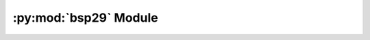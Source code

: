 .. py:module:: vgio.quake.bsp.bsp29
.. py:currentmodule:: vgio.quake.bsp.bsp29

:py:mod:`bsp29` Module
======================
